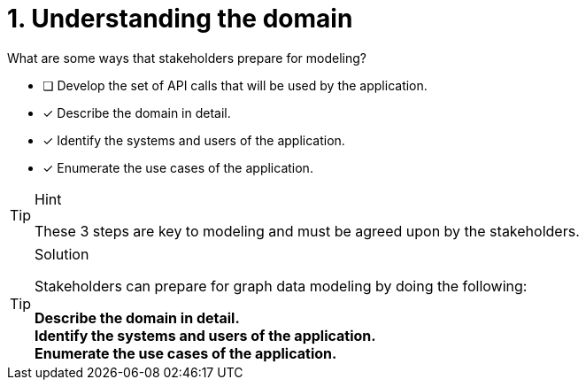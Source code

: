 [.question]
= 1. Understanding the domain

What are some ways that stakeholders prepare for modeling?

* [ ] Develop the set of API calls that will be used by the application.
* [x] Describe the domain in detail.
* [x] Identify the systems and users of the application.
* [x] Enumerate the use cases of the application.

[TIP,role=hint]
.Hint
====
These 3 steps are key to modeling and must be agreed upon by the stakeholders.
====

[TIP,role=solution]
.Solution
====
Stakeholders can prepare for graph data modeling by doing the following:

**Describe the domain in detail.** +
**Identify the systems and users of the application.** +
**Enumerate the use cases of the application.**
====
